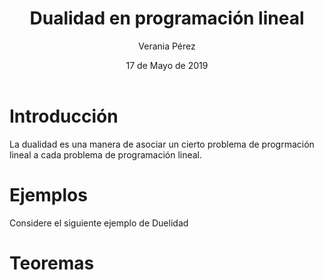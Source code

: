 
#+title: Dualidad en programación lineal
#+author: Verania Pérez
#+date: 17 de Mayo de 2019

* Introducción
La dualidad es una manera de asociar un cierto problema de progrmación
lineal a cada problema de programación lineal.

* Ejemplos
Considere el siguiente ejemplo de Duelidad
  \begin{equation*}
     \begin{aligned}
     \text{Maximizar} \quad & 2x_{1}+3x_{2}\\
     \text{sujeto a} \quad &
       \begin{aligned}
	4x_{1}+8x_{2} &\leq 12\\
	2x_{1}+x_{2} &\leq 3\\
	3x_{1}+2x_{2} &\leq 4\\
	x_{1} &\geq  0\\
	x_{2} &\geq 0
       \end{aligned}
     \end{aligned}
     \end{equation*}

* Teoremas
